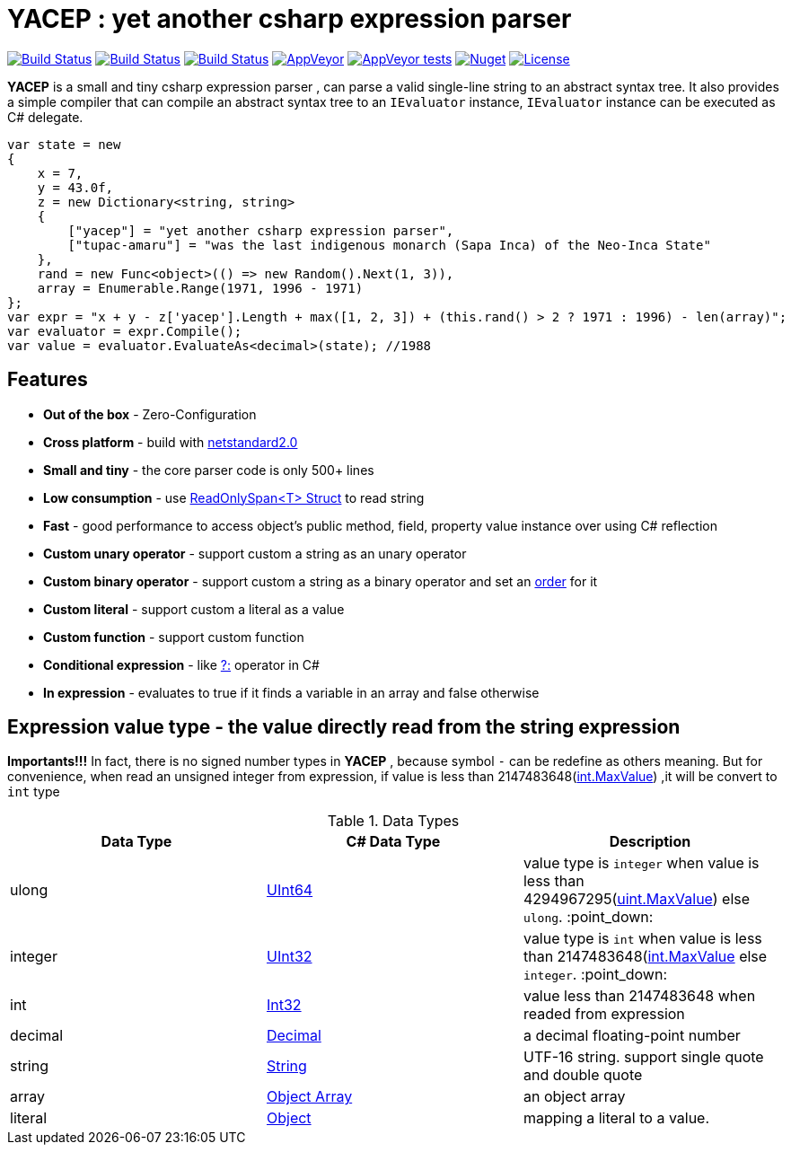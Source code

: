 # *YACEP* : yet another csharp expression parser

image:https://dev.azure.com/tupac-amaru/yacep/_apis/build/status/tupac-amaru.yacep?branchName=master["Build Status", link="https://dev.azure.com/tupac-amaru/yacep/_build/latest?definitionId=5&branchName=master"]
image:https://codecov.io/gh/tupac-amaru/yacep/branch/master/graph/badge.svg["Build Status", link="https://codecov.io/gh/tupac-amaru/yacep"]
image:https://travis-ci.com/tupac-amaru/yacep.svg?branch=master["Build Status", link="https://travis-ci.com/tupac-amaru/yacep"]
image:https://img.shields.io/appveyor/ci/wushilong/yacep.svg?color=#49bb1e[AppVeyor, link="https://ci.appveyor.com/project/wushilong/yacep/branch/master"]
image:https://img.shields.io/appveyor/tests/wushilong/yacep.svg?color=#49bb1e[AppVeyor tests, link="https://ci.appveyor.com/project/wushilong/yacep/branch/master"]
image:https://img.shields.io/nuget/v/TupacAmaru.Yacep.svg?color=#49bb1e[Nuget, link="https://www.nuget.org/packages/TupacAmaru.Yacep"]
image:https://img.shields.io/github/license/tupac-amaru/yacep.svg?color=#49bb1e["License",link="https://opensource.org/licenses/MIT"]

*YACEP* is a small and tiny csharp expression parser , can parse a valid single-line string to an abstract syntax tree. It also provides a simple compiler that can compile an abstract syntax tree to an `IEvaluator` instance, 
`IEvaluator` instance can be executed as C# delegate.

[source,csharp]
----
var state = new
{
    x = 7,
    y = 43.0f,
    z = new Dictionary<string, string>
    {
        ["yacep"] = "yet another csharp expression parser",
        ["tupac-amaru"] = "was the last indigenous monarch (Sapa Inca) of the Neo-Inca State"
    },
    rand = new Func<object>(() => new Random().Next(1, 3)),
    array = Enumerable.Range(1971, 1996 - 1971)
};
var expr = "x + y - z['yacep'].Length + max([1, 2, 3]) + (this.rand() > 2 ? 1971 : 1996) - len(array)";
var evaluator = expr.Compile();
var value = evaluator.EvaluateAs<decimal>(state); //1988
----

## Features
- **Out of the box** - Zero-Configuration 
- **Cross platform** - build with https://github.com/dotnet/standard/blob/master/docs/versions/netstandard2.0.md[netstandard2.0]
- **Small and tiny** - the core parser code is only 500+ lines 
- **Low consumption** - use https://docs.microsoft.com/en-za/dotnet/api/system.readonlyspan-1?view=netcore-2.2[ReadOnlySpan<T> Struct] to read string
- **Fast** - good performance to access object's public method, field, property value instance over using C# reflection
- **Custom unary operator** - support custom a string as an unary operator
- **Custom binary operator** - support custom a string as a binary operator and set an https://en.wikipedia.org/wiki/Order_of_operations#Programming_language[order] for it
- **Custom literal** - support custom a literal as a value
- **Custom function** - support custom function
- **Conditional expression** - like https://docs.microsoft.com/en-us/dotnet/csharp/language-reference/operators/conditional-operator[?:] operator in C#
- **In expression** - evaluates to true if it finds a variable in an array and false otherwise

 

## Expression value type - the value directly read from the string expression

**Importants!!!** In fact, there is no signed number types in *YACEP* , because symbol `-` can be redefine as others meaning. But for convenience, when read an unsigned integer from expression, if value is less than 2147483648(https://docs.microsoft.com/en-us/dotnet/api/system.int32.maxvalue?view=netstandard-2.0[int.MaxValue]) ,it will be convert to `int` type  

.Data Types
[options="unbreakable"]
|=======
|Data Type|C# Data Type | Description  

|ulong 
|https://docs.microsoft.com/en-us/dotnet/api/system.uint64?view=netstandard-2.0[UInt64]
|value type is `integer` when value is less than 4294967295(https://docs.microsoft.com/en-us/dotnet/api/system.uint32.maxvalue?view=netstandard-2.0[uint.MaxValue]) else `ulong`. :point_down:
|integer 
|https://docs.microsoft.com/en-us/dotnet/api/system.uint32?view=netstandard-2.0[UInt32]
|value type is `int` when value is less than 2147483648(https://docs.microsoft.com/en-us/dotnet/api/system.int32.maxvalue?view=netstandard-2.0[int.MaxValue] else `integer`. :point_down:
|int 
|https://docs.microsoft.com/en-us/dotnet/api/system.int32?view=netstandard-2.0[Int32]
|value less than 2147483648 when readed from expression 
|decimal 
|https://docs.microsoft.com/en-us/dotnet/api/system.decimal?view=netstandard-2.0[Decimal]
| a decimal floating-point number
|string 
|https://docs.microsoft.com/en-us/dotnet/api/system.string?view=netstandard-2.0[String]
|UTF-16 string. support single quote and double quote  
|array
|https://docs.microsoft.com/en-us/dotnet/api/system.array?view=netstandard-2.0[Object Array]
|an object array
|literal
|https://docs.microsoft.com/en-us/dotnet/api/system.object?view=netstandard-2.0[Object]
|mapping a literal to a value. 
|=======

